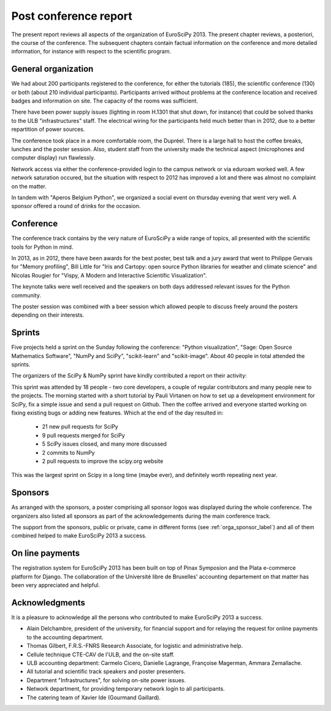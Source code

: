 ======================
Post conference report
======================

The present report reviews all aspects of the organization of
EuroSciPy 2013. The present chapter reviews, a posteriori, the course of the
conference. The subsequent chapters contain factual information on the
conference and more detailed information, for instance with respect to the
scientific program.

General organization
====================

We had about 200 participants registered to the conference, for either the
tutorials (185), the scientific conference (130) or both (about 210 individual
participants). Participants arrived without
problems at the conference location and received badges and information on
site. The capacity of the rooms was sufficient.

There have been power supply issues (lighting in room H.1301 that shut down, for
instance) that could be solved thanks to the ULB "infrastructures" staff. The
electrical wiring for the participants held much better than in 2012, due to a
better repartition of power sources.

The conference took place in a more comfortable room, the Dupréel. There is a
large hall to host the coffee breaks, lunches and the poster session. Also,
student staff from the university made the technical aspect (microphones and
computer display) run flawlessly.

Network access via either the conference-provided login to the campus network or
via eduroam worked well. A few network saturation occured, but the situation
with respect to 2012 has improved a lot and there was almost no complaint on the
matter.

In tandem with "Aperos Belgium Python", we organized a social event on thursday
evening that went very well. A sponsor offered a round of drinks for the
occasion.

Conference
==========

The conference track contains by the very nature of EuroSciPy a wide range of
topics, all presented with the scientific tools for Python in mind.

In 2013, as in 2012, there have been awards for the best poster, best talk and a
jury award that went to Philippe Gervais for "Memory profiling", Bill Little for
"Iris and Cartopy: open source Python libraries for weather and climate science"
and Nicolas Rougier for "Vispy, A Modern and Interactive Scientific
Visualization".

The keynote talks were well received and the speakers on both days addressed
relevant issues for the Python community.

The poster session was combined with a beer session which allowed people to
discuss freely around the posters depending on their interests.

Sprints
=======

Five projects held a sprint on the Sunday following the conference: "Python
visualization", "Sage: Open Source Mathematics Software", "NumPy and SciPy",
"scikit-learn" and "scikit-image". About 40 people in total attended the sprints.

The organizers of the SciPy & NumPy sprint have kindly contributed a report on
their activity:

This sprint was attended by 18 people - two core developers, a couple of
regular contributors and many people new to the projects.  The morning started
with a short tutorial by Pauli Virtanen on how to set up a development
environment for SciPy, fix a simple issue and send a pull request on Github.
Then the coffee arrived and everyone started working on fixing existing bugs or
adding new features.  Which at the end of the day resulted in:

    - 21 new pull requests for SciPy
    - 9 pull requests merged for SciPy
    - 5 SciPy issues closed, and many more discussed
    - 2 commits to NumPy
    - 2 pull requests to improve the scipy.org website

This was the largest sprint on Scipy in a long time (maybe ever), and
definitely worth repeating next year.

Sponsors
========

As arranged with the sponsors, a poster comprising all sponsor logos was
displayed during the whole conference. The organizers also listed all sponsors as
part of the acknowledgements during the main conference track.

The support from the sponsors, public or private, came in different forms (see
:ref:`orga_sponsor_label`) and all of them combined helped to make EuroSciPy
2013 a success.

On line payments
================

The registration system for EuroSciPy 2013 has been built on top of Pinax
Symposion and the Plata e-commerce platform for Django. The collaboration of the
Université libre de Bruxelles' accounting departement on that matter has been
very appreciated and helpful.

Acknowledgments
===============

It is a pleasure to acknowledge all the persons who contributed to make
EuroSciPy 2013 a success.

* Alain Delchambre, president of the university, for financial support and for
  relaying the request for online payments to the accounting department.
* Thomas Gilbert, F.R.S.-FNRS Research Associate, for logistic and administrative help.
* Cellule technique CTE-CAV de l'ULB, and the on-site staff.
* ULB accounting department: Carmelo Cicero, Danielle Lagrange, Françoise
  Magerman, Ammara Zemallache.
* All tutorial and scientific track speakers and poster presenters.
* Department "Infrastructures", for solving on-site power issues.
* Network department, for providing temporary network login to all
  participants.
* The catering team of Xavier Ide (Gourmand Gaillard).
